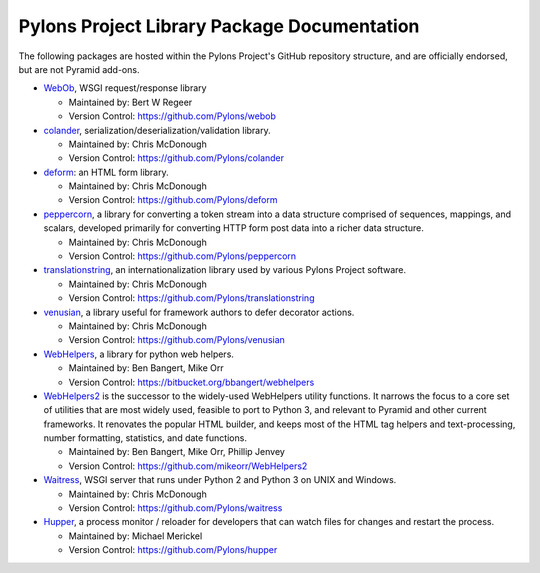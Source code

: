 .. _pylons-project-library-package-documentation:

Pylons Project Library Package Documentation
============================================

The following packages are hosted within the Pylons Project's GitHub
repository structure, and are officially endorsed, but are not Pyramid
add-ons.

* `WebOb <http://webob.org>`_, WSGI request/response library

  - Maintained by:  Bert W Regeer

  - Version Control: https://github.com/Pylons/webob

* `colander </projects/colander/en/latest/>`_,
  serialization/deserialization/validation library.

  - Maintained by:  Chris McDonough

  - Version Control: https://github.com/Pylons/colander

* `deform </projects/deform/en/latest/>`_: an HTML form library.

  - Maintained by:  Chris McDonough

  - Version Control: https://github.com/Pylons/deform

* `peppercorn </projects/peppercorn/en/latest/>`_, a library for converting a
  token stream into a data structure comprised of sequences, mappings, and
  scalars, developed primarily for converting HTTP form post data into a
  richer data structure.

  - Maintained by:  Chris McDonough

  - Version Control: https://github.com/Pylons/peppercorn

* `translationstring </projects/translationstring/en/latest/>`_, an
  internationalization library used by various Pylons Project software.

  - Maintained by:  Chris McDonough

  - Version Control: https://github.com/Pylons/translationstring

* `venusian </projects/venusian/en/latest/>`_, a library useful for framework
  authors to defer decorator actions.

  - Maintained by:  Chris McDonough

  - Version Control: https://github.com/Pylons/venusian

* `WebHelpers </projects/webhelpers/en/latest/>`_, a library for python web
  helpers.

  - Maintained by:  Ben Bangert, Mike Orr

  - Version Control: https://bitbucket.org/bbangert/webhelpers

* `WebHelpers2 <https://webhelpers2.readthedocs.org/en/latest/>`_ is the
  successor to the widely-used WebHelpers utility functions. It narrows the
  focus to a core set of utilities that are most widely used, feasible to port
  to Python 3, and relevant to Pyramid and other current frameworks. It
  renovates the popular HTML builder, and keeps most of the HTML tag helpers
  and text-processing, number formatting, statistics, and date functions.

  - Maintained by:  Ben Bangert, Mike Orr, Phillip Jenvey

  - Version Control: https://github.com/mikeorr/WebHelpers2

* `Waitress </projects/waitress/en/latest/>`_, WSGI server that runs under
  Python 2 and Python 3 on UNIX and Windows.

  - Maintained by:  Chris McDonough

  - Version Control: https://github.com/Pylons/waitress

* `Hupper </projects/hupper/en/latest/>`_, a process monitor / reloader for
  developers that can watch files for changes and restart the process.

  - Maintained by:  Michael Merickel

  - Version Control: https://github.com/Pylons/hupper
